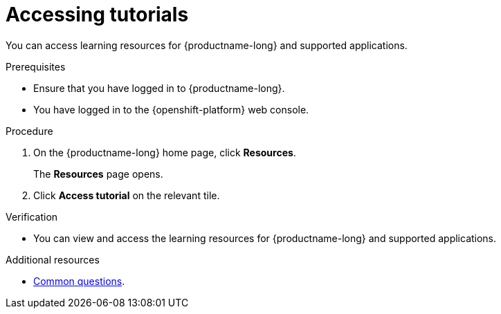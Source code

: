 :_module-type: PROCEDURE

[id='accessing-tutorials_{context}']
= Accessing tutorials

[role='_abstract']
You can access learning resources for {productname-long} and supported applications.

.Prerequisites
* Ensure that you have logged in to {productname-long}.
* You have logged in to the {openshift-platform} web console.

.Procedure
. On the {productname-long} home page, click *Resources*.
+
The *Resources* page opens.
. Click *Access tutorial* on the relevant tile.

.Verification
* You can view and access the learning resources for {productname-long} and supported applications.

ifndef::upstream[]
[role='_additional-resources']
.Additional resources
* link:{rhoaidocshome}{default-format-url}/getting_started_with_{url-productname-long}/common-questions_get-started[Common questions].
endif::[]
